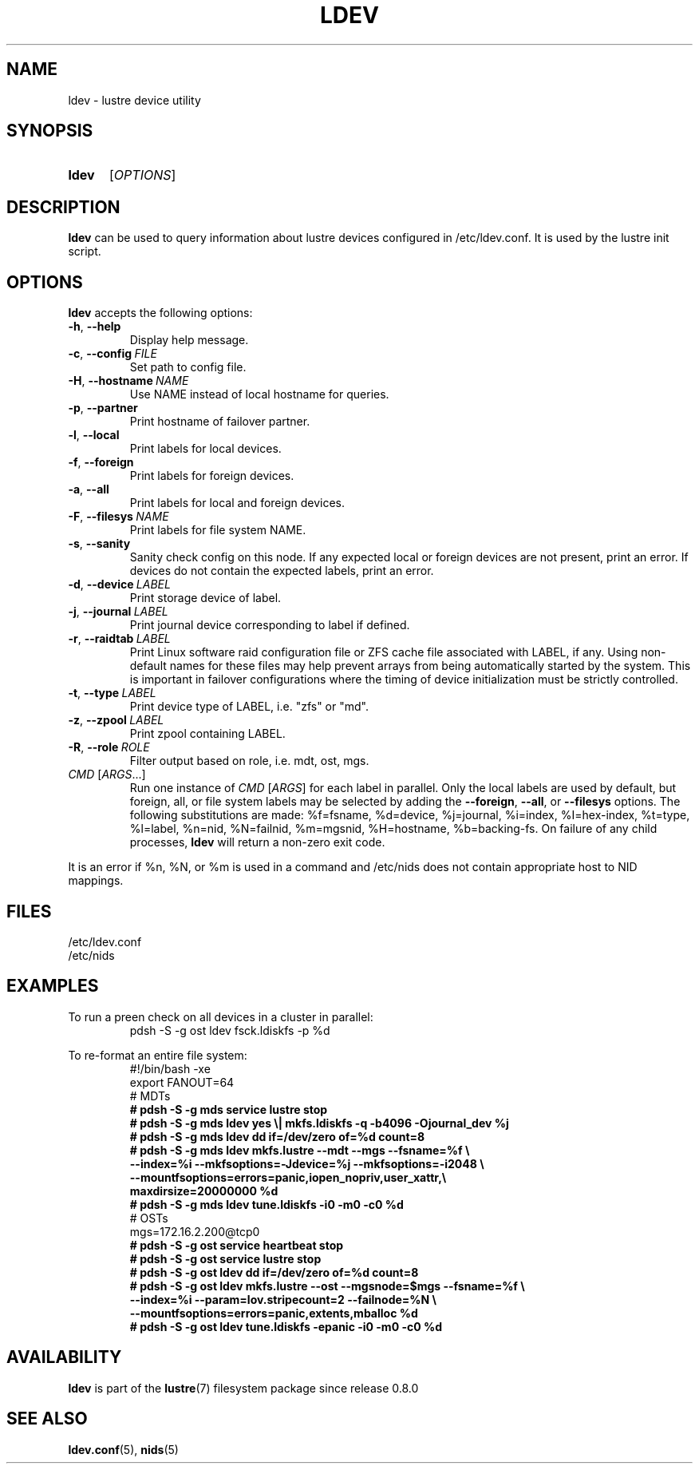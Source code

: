 .TH LDEV 8 2024-08-29 Lustre "Lustre Configuration Utilities"
.SH NAME
ldev \- lustre device utility
.SH SYNOPSIS
.SY ldev
.RI [ OPTIONS ]
.YS
.SH DESCRIPTION
.B ldev
can be used to query information about lustre devices configured in
/etc/ldev.conf. It is used by the lustre init script.
.SH OPTIONS
.B ldev
accepts the following options:
.TP
.BR -h ", " --help
Display help message.
.TP
.BR -c ", " --config \ \fIFILE
Set path to config file.
.TP
.BR -H ", " --hostname \ \fINAME
Use NAME instead of local hostname for queries.
.TP
.BR -p ", " --partner
Print hostname of failover partner.
.TP
.BR -l ", " --local
Print labels for local devices.
.TP
.BR -f ", " --foreign
Print labels for foreign devices.
.TP
.BR -a ", " --all
Print labels for local and foreign devices.
.TP
.BR -F ", " --filesys \ \fINAME
Print labels for file system NAME.
.TP
.BR -s ", " --sanity
Sanity check config on this node.
If any expected local or foreign devices are not present, print an error.
If devices do not contain the expected labels, print an error.
.TP
.BR -d ", " --device \ \fILABEL
Print storage device of label.
.TP
.BR -j ", " --journal \ \fILABEL
Print journal device corresponding to label if defined.
.TP
.BR -r ", " --raidtab \ \fILABEL
Print Linux software raid configuration file or ZFS cache file associated with
LABEL, if any. Using non-default names for these files may help prevent arrays
from being automatically started by the system. This is important in failover
configurations where the timing of device initialization must be strictly
controlled.
.TP
.BR -t ", " --type \ \fILABEL
Print device type of LABEL, i.e. "zfs" or "md".
.TP
.BR -z ", " --zpool \ \fILABEL
Print zpool containing LABEL.
.TP
.BR -R ", " --role \ \fIROLE
Filter output based on role, i.e. mdt, ost, mgs.
.TP
.IR CMD " [" ARGS ...]
Run one instance of
.IR CMD " [" ARGS ]
for each label in parallel.
Only the local labels are used by default, but foreign, all, or file system
labels may be selected by adding the
.BR --foreign ,
.BR --all ,
or
.B --filesys
options.
The following substitutions are made:
%f=fsname, %d=device, %j=journal, %i=index, %I=hex-index, %t=type, %l=label,
%n=nid, %N=failnid, %m=mgsnid, %H=hostname, %b=backing-fs. On failure of
any child processes,
.B ldev
will return a non-zero exit code.
.PP
It is an error if %n, %N, or %m is used in a command and /etc/nids does not
contain appropriate host to NID mappings.
.SH FILES
.EX
/etc/ldev.conf
/etc/nids
.EE
.SH EXAMPLES
To run a preen check on all devices in a cluster in parallel:
.RS
.EX
pdsh -S -g ost ldev fsck.ldiskfs -p %d
.EE
.RE
.PP
To re-format an entire file system:
.RS
.EX
\&#!/bin/bash -xe
export FANOUT=64
\&
\&# MDTs
.B # pdsh -S -g mds service lustre stop
.B # pdsh -S -g mds ldev "yes \e| mkfs.ldiskfs -q -b4096 -Ojournal_dev %j"
.B # pdsh -S -g mds ldev dd if=/dev/zero of=%d count=8
.B # pdsh -S -g mds ldev mkfs.lustre --mdt --mgs --fsname=%f \e
.B "        --index=%i" --mkfsoptions=-Jdevice=%j --mkfsoptions=-i2048 \e
.B "        --mountfsoptions=errors=panic,iopen_nopriv,user_xattr,\e"
.B "                         maxdirsize=20000000 %d"
.B # pdsh -S -g mds ldev tune.ldiskfs -i0 -m0 -c0 %d
\&
\&# OSTs
mgs=172.16.2.200@tcp0
.B # pdsh -S -g ost service heartbeat stop
.B # pdsh -S -g ost service lustre stop
.B # pdsh -S -g ost ldev dd if=/dev/zero of=%d count=8
.B # pdsh -S -g ost ldev mkfs.lustre --ost --mgsnode=$mgs --fsname=%f \e
.B "        --index=%i" --param=lov.stripecount=2 --failnode=%N \e
.B "        --mountfsoptions=errors=panic,extents,mballoc %d"
.B # pdsh -S -g ost ldev tune.ldiskfs -epanic -i0 -m0 -c0 %d
.EE
.RE
.SH AVAILABILITY
.B ldev
is part of the
.BR lustre (7)
filesystem package since release 0.8.0
.\" Added in commit 0.7.3
.SH SEE ALSO
.BR ldev.conf (5),
.BR nids (5)
